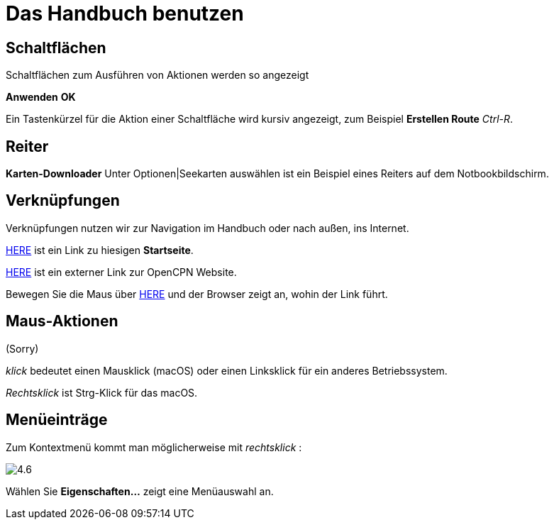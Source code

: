 :experimental:

= Das Handbuch benutzen

== Schaltflächen

Schaltflächen zum Ausführen von Aktionen werden so angezeigt

btn:[Anwenden] btn:[OK]

Ein Tastenkürzel für die Aktion einer Schaltfläche wird kursiv angezeigt, zum Beispiel btn:[Erstellen Route] _Ctrl-R_.

== Reiter

*Karten-Downloader* Unter Optionen|Seekarten auswählen ist ein Beispiel eines Reiters auf dem Notbookbildschirm. 

== Verknüpfungen

Verknüpfungen nutzen wir zur Navigation im Handbuch oder nach außen, ins Internet.

xref:getting_started:getting_started.adoc[HERE] ist ein Link zu hiesigen *Startseite*.

https://opencpn.org/[HERE] ist ein externer Link zur OpenCPN Website.

Bewegen Sie die Maus über https://opencpn.org/[HERE] und der Browser zeigt an, wohin der Link führt.

== Maus-Aktionen

(Sorry)

_klick_ bedeutet einen Mausklick (macOS) oder einen Linksklick für ein anderes Betriebssystem.

_Rechtsklick_ ist Strg-Klick für das macOS.

== Menüeinträge

Zum Kontextmenü kommt man möglicherweise mit _rechtsklick_ :

image:4.6.jpg[]

Wählen Sie *Eigenschaften...* zeigt eine Menüauswahl an.